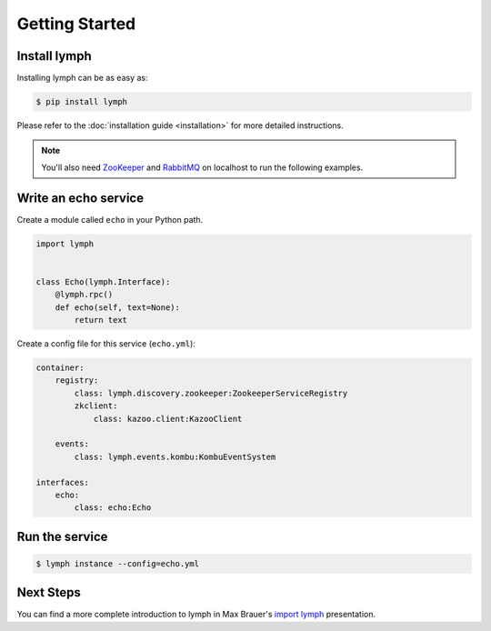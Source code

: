 .. _getting-started:


Getting Started
================

Install lymph
~~~~~~~~~~~~~

Installing lymph can be as easy as:

.. code:: bash

    $ pip install lymph

Please refer to the :doc:`installation guide <installation>` for more detailed instructions.

.. note::

    You'll also need `ZooKeeper`_ and `RabbitMQ`_ on localhost to run the following examples.


Write an echo service
~~~~~~~~~~~~~~~~~~~~~~

Create a module called ``echo`` in your Python path.

.. code:: python

    import lymph


    class Echo(lymph.Interface):
        @lymph.rpc()
        def echo(self, text=None):
            return text


Create a config file for this service (``echo.yml``):

.. code:: yaml

    container:
        registry:
            class: lymph.discovery.zookeeper:ZookeeperServiceRegistry
            zkclient:
                class: kazoo.client:KazooClient

        events:
            class: lymph.events.kombu:KombuEventSystem

    interfaces:
        echo:
            class: echo:Echo


Run the service
~~~~~~~~~~~~~~~

.. code:: bash

    $ lymph instance --config=echo.yml


Next Steps
~~~~~~~~~~

You can find a more complete introduction to lymph in Max Brauer's `import lymph`_ presentation.


.. _ZooKeeper: http://zookeeper.apache.org
.. _RabbitMQ: http://www.rabbitmq.com/
.. _import lymph: http://import-lymph.link
